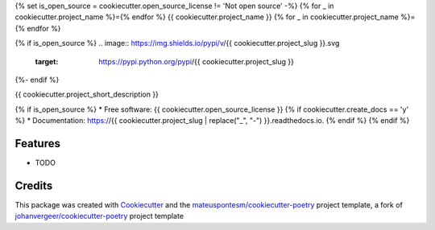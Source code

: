 {% set is_open_source = cookiecutter.open_source_license != 'Not open source' -%}
{% for _ in cookiecutter.project_name %}={% endfor %}
{{ cookiecutter.project_name }}
{% for _ in cookiecutter.project_name %}={% endfor %}

{% if is_open_source %}
.. image:: https://img.shields.io/pypi/v/{{ cookiecutter.project_slug }}.svg
        :target: https://pypi.python.org/pypi/{{ cookiecutter.project_slug }}

.. image:: https://img.shields.io/travis/{{ cookiecutter.github_username }}/{{ cookiecutter.project_slug }}.svg
        :target: https://travis-ci.org/{{ cookiecutter.github_username }}/{{ cookiecutter.project_slug }}

.. image:: https://readthedocs.org/projects/{{ cookiecutter.project_slug | replace("_", "-") }}/badge/?version=latest
        :target: https://{{ cookiecutter.project_slug | replace("_", "-") }}.readthedocs.io/en/latest/?badge=latest
        :alt: Documentation Status

.. image:: https://coveralls.io/repos/{{ cookiecutter.github_username }}/{{ cookiecutter.project_slug }}/badge.svg
        :alt: Coverage Status
        :target: https://coveralls.io/r/{{ cookiecutter.github_username }}/{{ cookiecutter.project_slug }}

.. image:: https://codecov.io/gh{{ cookiecutter.github_username }}/{{ cookiecutter.project_slug }}/branch/master/graphs/badge.svg?branch=master
        :alt: Coverage Status
        :target: https://codecov.io/github/{{ cookiecutter.github_username }}/{{ cookiecutter.project_slug }}

.. image:: https://img.shields.io/badge/code%20style-black-000000.svg
        :target: https://github.com/ambv/black
{%- endif %}


{{ cookiecutter.project_short_description }}

{% if is_open_source %}
* Free software: {{ cookiecutter.open_source_license }}
{% if cookiecutter.create_docs == 'y' %}
* Documentation: https://{{ cookiecutter.project_slug | replace("_", "-") }}.readthedocs.io.
{% endif %}
{% endif %}

Features
--------

* TODO

Credits
-------

This package was created with Cookiecutter_ and the `mateuspontesm/cookiecutter-poetry`_ project template,
a fork of `johanvergeer/cookiecutter-poetry`_ project template

.. _Cookiecutter: https://github.com/audreyr/cookiecutter
.. _`johanvergeer/cookiecutter-poetry`: https://github.com/johanvergeer/cookiecutter-poetry
.. _`mateuspontesm/cookiecutter-poetry`: https://github.com/mateuspontesm/cookiecutter-poetry
